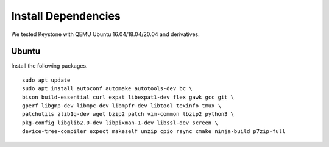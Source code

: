 Install Dependencies
----------------------------

We tested Keystone with QEMU Ubuntu 16.04/18.04/20.04 and derivatives.

Ubuntu
#######################

Install the following packages.

::

  sudo apt update
  sudo apt install autoconf automake autotools-dev bc \
  bison build-essential curl expat libexpat1-dev flex gawk gcc git \
  gperf libgmp-dev libmpc-dev libmpfr-dev libtool texinfo tmux \
  patchutils zlib1g-dev wget bzip2 patch vim-common lbzip2 python3 \
  pkg-config libglib2.0-dev libpixman-1-dev libssl-dev screen \
  device-tree-compiler expect makeself unzip cpio rsync cmake ninja-build p7zip-full
